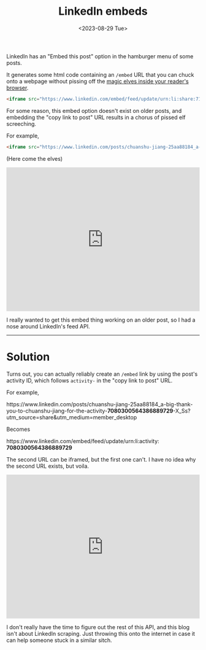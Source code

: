 #+TITLE: LinkedIn embeds
#+DATE: <2023-08-29 Tue>
#+options: toc:nil num:nil ^:nil

LinkedIn has an "Embed this post" option in the hamburger menu of some posts.

[[../images/2023-08-29_13-23.png]]

It generates some html code containing an =/embed= URL that you can chuck onto a webpage without pissing off the [[https://developer.mozilla.org/en-US/docs/Web/HTTP/Headers/X-Frame-Options][magic elves inside your reader's browser]].

#+begin_src html
  <iframe src="https://www.linkedin.com/embed/feed/update/urn:li:share:7101497133287047168" allowfullscreen="" title="Embedded post" width="504" height="459" frameborder="0"></iframe>
#+end_src

For some reason, this embed option doesn't exist on older posts, and embedding the "copy link to post" URL results in a chorus of pissed elf screeching.

For example,

#+BEGIN_src html
<iframe src="https://www.linkedin.com/posts/chuanshu-jiang-25aa88184_a-big-thank-you-to-chuanshu-jiang-for-the-activity-7080300564386889729-X_Ss?utm_source=share&utm_medium=member_desktop" allowfullscreen="" title="Embedded post" width="504" height="375" frameborder="0"></iframe>
#+END_src

(Here come the elves)

#+BEGIN_EXPORT html
<iframe src="https://www.linkedin.com/posts/chuanshu-jiang-25aa88184_a-big-thank-you-to-chuanshu-jiang-for-the-activity-7080300564386889729-X_Ss?utm_source=share&utm_medium=member_desktop" allowfullscreen="" title="Embedded post" width="504" height="375" frameborder="0"></iframe>
#+END_EXPORT

I really wanted to get this embed thing working on an older post, so I had a nose around LinkedIn's feed API.

-----

* Solution

Turns out, you can actually reliably create an =/embed= link by using the post's activity ID, which follows =activity-= in the "copy link to post" URL.

For example,

#+HTML:<div class="mono">https://www.linkedin.com/posts/chuanshu-jiang-25aa88184_a-big-thank-you-to-chuanshu-jiang-for-the-activity-<b>7080300564386889729</b>-X_Ss?utm_source=share&utm_medium=member_desktop</div>

Becomes

#+HTML: <div class="mono">https://www.linkedin.com/embed/feed/update/urn:li:activity:​<b>7080300564386889729</b></div> 

The second URL can be iframed, but the first one can't. I have no idea why the second URL exists, but voila.

#+BEGIN_EXPORT html
<iframe src="https://www.linkedin.com/embed/feed/update/urn:li:activity:7080300564386889729" allowfullscreen="" title="Embedded post" width="504" height="375" frameborder="0"></iframe>
#+END_EXPORT

I don't really have the time to figure out the rest of this API, and this blog isn't about LinkedIn scraping. Just throwing this onto the internet in case it can help someone stuck in a similar sitch.

